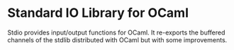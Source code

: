 
* Standard IO Library for OCaml

Stdio provides input/output functions for OCaml.  It re-exports the
buffered channels of the stdlib distributed with OCaml but with some
improvements.
